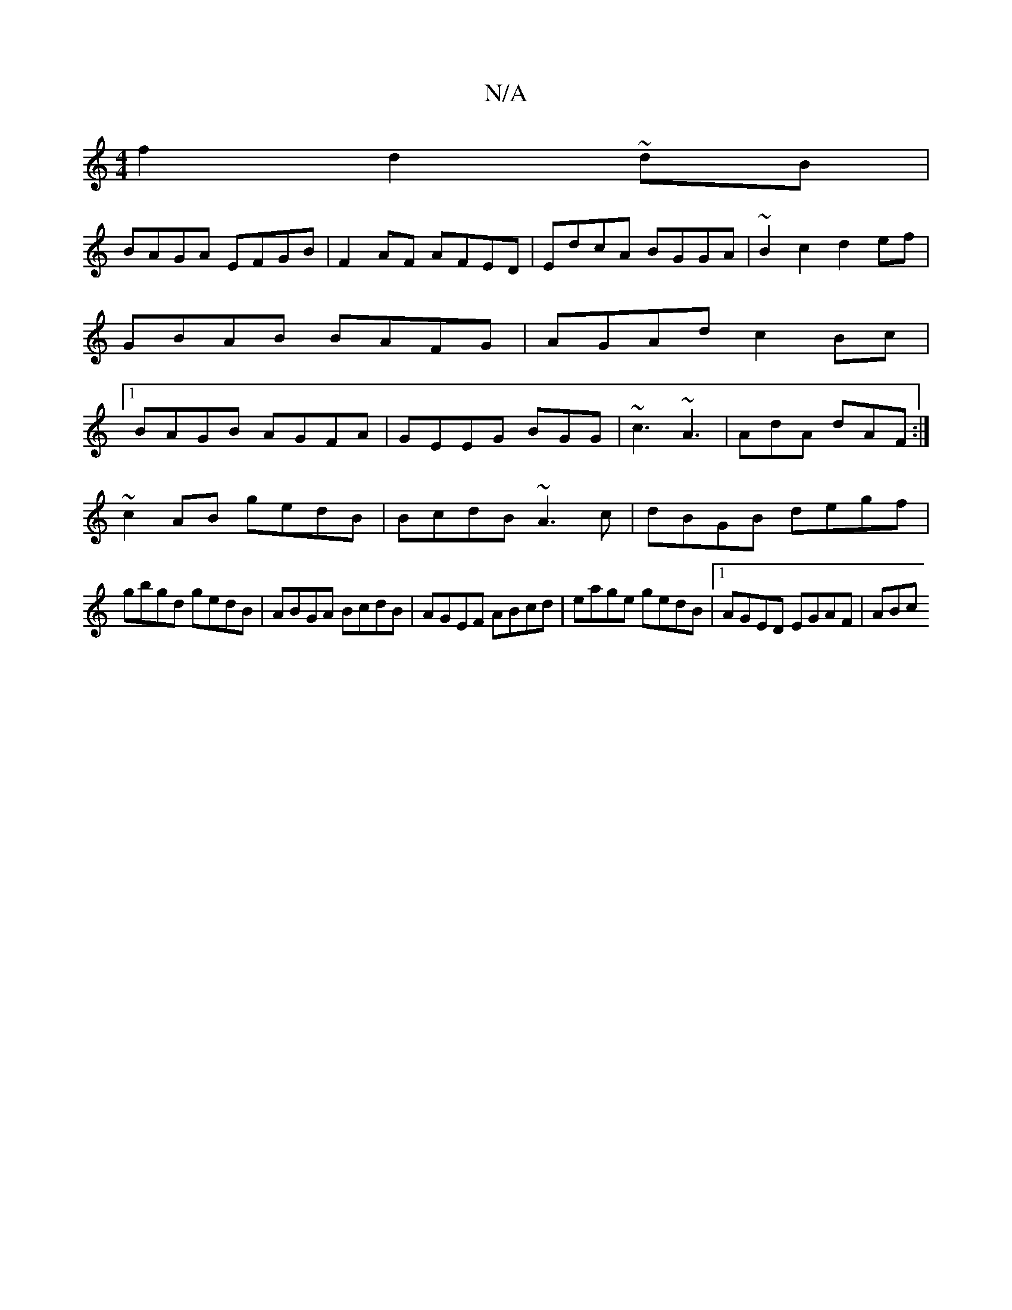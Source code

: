 X:1
T:N/A
M:4/4
R:N/A
K:Cmajor
f2 d2 ~dB|
BAGA EFGB|F2AF AFED|EdcA BGGA|~B2c2d2 ef| GBAB BAFG|AGAd c2Bc|1 BAGB AGFA|GEEG BGG|~c3 ~A3|AdA dAF:|
~c2 AB gedB|BcdB ~A3c|dBGB degf|
gbgd gedB|ABGA BcdB|AGEF ABcd|eage gedB|1 AGED EGAF|ABc
